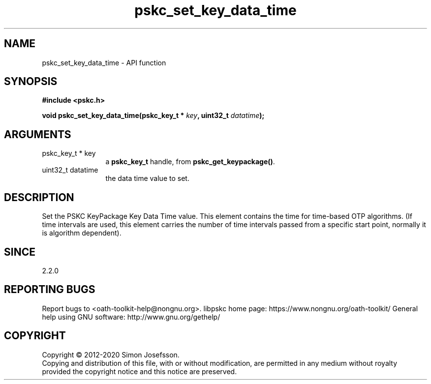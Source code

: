 .\" DO NOT MODIFY THIS FILE!  It was generated by gdoc.
.TH "pskc_set_key_data_time" 3 "2.6.7" "libpskc" "libpskc"
.SH NAME
pskc_set_key_data_time \- API function
.SH SYNOPSIS
.B #include <pskc.h>
.sp
.BI "void pskc_set_key_data_time(pskc_key_t * " key ", uint32_t " datatime ");"
.SH ARGUMENTS
.IP "pskc_key_t * key" 12
a \fBpskc_key_t\fP handle, from \fBpskc_get_keypackage()\fP.
.IP "uint32_t datatime" 12
the data time value to set.
.SH "DESCRIPTION"
Set the PSKC KeyPackage Key Data Time value.  This element contains
the time for time\-based OTP algorithms.  (If time intervals are
used, this element carries the number of time intervals passed from
a specific start point, normally it is algorithm dependent).
.SH "SINCE"
2.2.0
.SH "REPORTING BUGS"
Report bugs to <oath-toolkit-help@nongnu.org>.
libpskc home page: https://www.nongnu.org/oath-toolkit/
General help using GNU software: http://www.gnu.org/gethelp/
.SH COPYRIGHT
Copyright \(co 2012-2020 Simon Josefsson.
.br
Copying and distribution of this file, with or without modification,
are permitted in any medium without royalty provided the copyright
notice and this notice are preserved.
